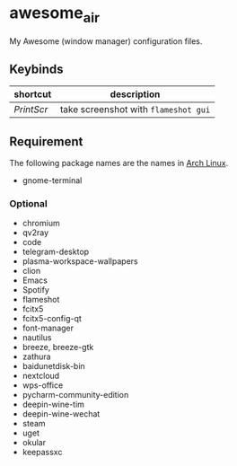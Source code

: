 * awesome_air

My Awesome (window manager) configuration files.

** Keybinds

| shortcut   | description                          |
|------------+--------------------------------------|
| /PrintScr/ | take screenshot with =flameshot gui= |

** Requirement

The following package names are the names in [[https://www.archlinux.org/][Arch Linux]].

- gnome-terminal

*** Optional

- chromium
- qv2ray
- code
- telegram-desktop
- plasma-workspace-wallpapers
- clion
- Emacs
- Spotify
- flameshot
- fcitx5
- fcitx5-config-qt
- font-manager
- nautilus
- breeze, breeze-gtk
- zathura
- baidunetdisk-bin
- nextcloud
- wps-office
- pycharm-community-edition
- deepin-wine-tim
- deepin-wine-wechat
- steam
- uget
- okular
- keepassxc

